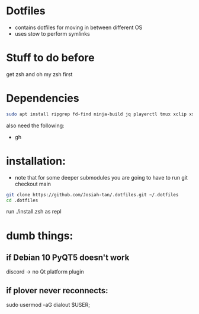 * Dotfiles
- contains dotfiles for moving in between different OS
- uses stow to perform symlinks
* Stuff to do before
get zsh and oh my zsh first
* Dependencies
#+begin_src bash
sudo apt install ripgrep fd-find ninja-build jq playerctl tmux xclip xsel
#+end_src
also need the following:
- gh
* installation:
- note that for some deeper submodules you are going to have to run git checkout main

#+begin_src bash
git clone https://github.com/Josiah-tan/.dotfiles.git ~/.dotfiles
cd .dotfiles
#+end_src
run ./install.zsh as repl
# git submodule update --init --recursive
# git submodule foreach 'git checkout main'

* dumb things:

** if Debian 10 PyQT5 doesn't work
discord → no Qt platform plugin 

** if plover never reconnects:
 sudo usermod -aG dialout $USER;

